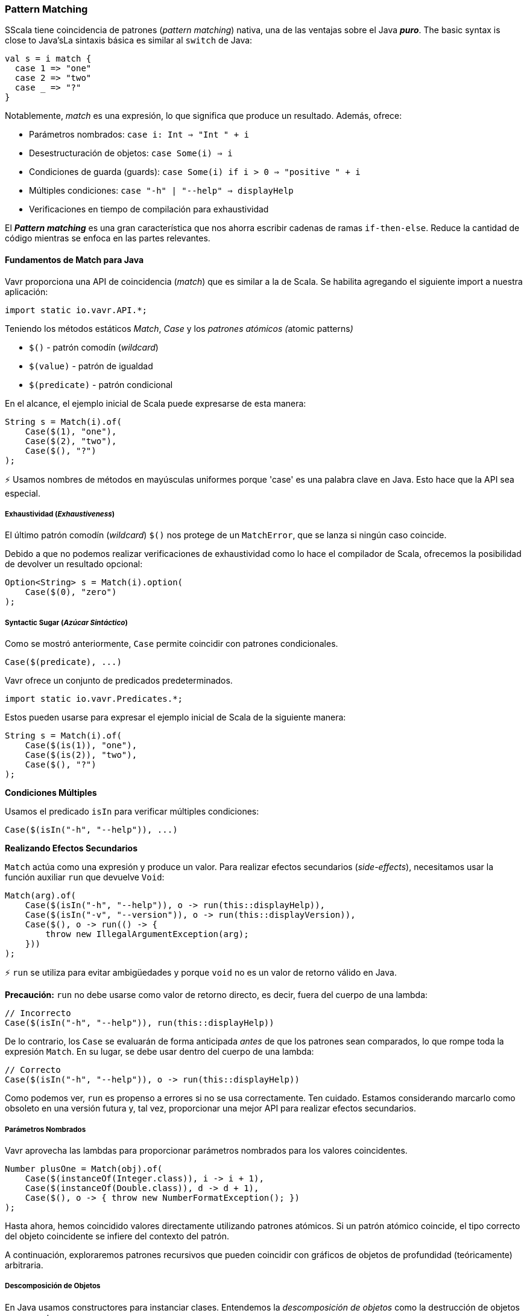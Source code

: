 === Pattern Matching

SScala tiene coincidencia de patrones (__pattern matching__) nativa, una de las ventajas sobre el Java __**puro**__. The basic syntax is close to Java'sLa sintaxis básica es similar al `switch` de Java:

[source,java]
----
val s = i match {  
  case 1 => "one"
  case 2 => "two"
  case _ => "?"
}
----

Notablemente, __match__ es una expresión, lo que significa que produce un resultado. Además, ofrece:

*   Parámetros nombrados: ``case i: Int => "Int " + i``
*   Desestructuración de objetos: ``case Some(i) => i``
*   Condiciones de guarda (guards): ``case Some(i) if i > 0 => "positive " + i``
*   Múltiples condiciones: ``case "-h" | "--help" => displayHelp``
*   Verificaciones en tiempo de compilación para exhaustividad

El __**Pattern matching**__ es una gran característica que nos ahorra escribir cadenas de ramas `if-then-else`. Reduce la cantidad de código mientras se enfoca en las partes relevantes.

==== Fundamentos de Match para Java

Vavr proporciona una API de coincidencia (__match__) que es similar a la de Scala. Se habilita agregando el siguiente import a nuestra aplicación:

[source,java]
----
import static io.vavr.API.*;
----

Teniendo los métodos estáticos __Match__, __Case__ y los __patrones atómicos (__atomic patterns__)__

*   ``$()`` - patrón comodín (__wildcard__)
*   ``$(value)`` - patrón de igualdad
*   ``$(predicate)`` - patrón condicional

En el alcance, el ejemplo inicial de Scala puede expresarse de esta manera:

[source,java]
----
String s = Match(i).of(  
    Case($(1), "one"),
    Case($(2), "two"),
    Case($(), "?")
);
----

⚡ Usamos nombres de métodos en mayúsculas uniformes porque 'case' es una palabra clave en Java. Esto hace que la API sea especial.

===== Exhaustividad (__Exhaustiveness__)

El último patrón comodín (__wildcard__) ``$()`` nos protege de un `MatchError`, que se lanza si ningún caso coincide.

Debido a que no podemos realizar verificaciones de exhaustividad como lo hace el compilador de Scala, ofrecemos la posibilidad de devolver un resultado opcional:

[source,java]
----
Option<String> s = Match(i).option(  
    Case($(0), "zero")
);
----

===== Syntactic Sugar (__Azúcar Sintáctico__)

Como se mostró anteriormente, ``Case`` permite coincidir con patrones condicionales.

[source,java]
----
Case($(predicate), ...)
----

Vavr ofrece un conjunto de predicados predeterminados.

[source,java]
----
import static io.vavr.Predicates.*;
----

Estos pueden usarse para expresar el ejemplo inicial de Scala de la siguiente manera:

[source,java]
----
String s = Match(i).of(  
    Case($(is(1)), "one"),
    Case($(is(2)), "two"),
    Case($(), "?")
);
----

**Condiciones Múltiples**

Usamos el predicado ``isIn`` para verificar múltiples condiciones:

[source,java]
----
Case($(isIn("-h", "--help")), ...)
----

**Realizando Efectos Secundarios**

`Match` actúa como una expresión y produce un valor. Para realizar efectos secundarios (__side-effects__), necesitamos usar la función auxiliar ``run`` que devuelve ``Void``:

[source,java]
----
Match(arg).of(  
    Case($(isIn("-h", "--help")), o -> run(this::displayHelp)),
    Case($(isIn("-v", "--version")), o -> run(this::displayVersion)),
    Case($(), o -> run(() -> {
        throw new IllegalArgumentException(arg);
    }))
);
----

⚡ ``run`` se utiliza para evitar ambigüedades y porque ``void`` no es un valor de retorno válido en Java.

*Precaución:* ``run`` no debe usarse como valor de retorno directo, es decir, fuera del cuerpo de una lambda:

[source,java]
----
// Incorrecto
Case($(isIn("-h", "--help")), run(this::displayHelp))
----

De lo contrario, los `Case` se evaluarán de forma anticipada __antes__ de que los patrones sean comparados, lo que rompe toda la expresión `Match`. En su lugar, se debe usar dentro del cuerpo de una lambda:

[source,java]
----
// Correcto
Case($(isIn("-h", "--help")), o -> run(this::displayHelp))
----

Como podemos ver, ``run`` es propenso a errores si no se usa correctamente. Ten cuidado. Estamos considerando marcarlo como obsoleto en una versión futura y, tal vez, proporcionar una mejor API para realizar efectos secundarios.

===== Parámetros Nombrados

Vavr aprovecha las lambdas para proporcionar parámetros nombrados para los valores coincidentes.

[source,java]
----
Number plusOne = Match(obj).of(  
    Case($(instanceOf(Integer.class)), i -> i + 1),
    Case($(instanceOf(Double.class)), d -> d + 1),
    Case($(), o -> { throw new NumberFormatException(); })
);
----

Hasta ahora, hemos coincidido valores directamente utilizando patrones atómicos. Si un patrón atómico coincide, el tipo correcto del objeto coincidente se infiere del contexto del patrón.

A continuación, exploraremos patrones recursivos que pueden coincidir con gráficos de objetos de profundidad (teóricamente) arbitraria.

===== Descomposición de Objetos

En Java usamos constructores para instanciar clases. Entendemos la __descomposición de objetos__ como la destrucción de objetos en sus partes.

Mientras que un constructor es una __función__ que se __aplica__ a los argumentos y devuelve una nueva instancia, un deconstructor es una función que toma una instancia y devuelve sus partes. Decimos que un objeto está __descompuesto__.

La destrucción de objetos no necesariamente es una operación única. Por ejemplo, un `LocalDate` puede descomponerse en:

*   Los componentes de año, mes y día.
*   El valor `long` que representa los milisegundos desde la época de un `Instant` correspondiente.
*   etc.

==== Patrones

En Vavr usamos patrones para definir cómo se deconstruye una instancia de un tipo específico. Estos patrones pueden usarse junto con la API de coincidencia (`Match`).

===== Patrones Predefinidos

Para muchos tipos de Vavr ya existen patrones de coincidencia predefinidos. Estos se importan mediante

[source,java]
----
import static io.vavr.Patterns.*;
----

Por ejemplo, ahora podemos coincidir con el resultado de un `Try`:

[source,java]
----
Match(_try).of(  
    Case($Success($()), value -> ...),
    Case($Failure($()), x -> ...)
);
----

⚡ Un primer prototipo de la API de coincidencia (`Match`) de Vavr permitía extraer una selección definida por el usuario de objetos a partir de un patrón de coincidencia. Sin el soporte adecuado del compilador, esto no es práctico porque el número de métodos generados crecía exponencialmente. La API actual hace un compromiso: todos los patrones se coinciden, pero solo los patrones raíz son __descompuestos__.

[source,java]
----
Match(_try).of(  
    Case($Success($Tuple2($("a"), $())), tuple2 -> ...),
    Case($Failure($(instanceOf(Error.class))), error -> ...)
);
----

Aquí los patrones raíz son `Success` y `Failure`. Estos se descomponen en `Tuple2` y `Error`, teniendo los tipos genéricos correctos.

⚡ Los tipos profundamente anidados se infieren según el argumento de `Match` y __**not**__ según los patrones coincidentes.

===== Patrones Definidos por el Usuario

Es esencial poder descomponer objetos arbitrarios, incluidas las instancias de clases finales. Vavr hace esto de forma declarativa al proporcionar las anotaciones en tiempo de compilación ``@Patterns`` y ``@Unapply``.

Para habilitar el procesador de anotaciones, el artefacto http://search.maven.org/#search%7Cga%7C1%7Cvavr-match[vavr-match] debe añadirse como dependencia del proyecto.

⚡ Nota: Por supuesto, los patrones pueden implementarse directamente sin usar el generador de código. Para más información, consulta el código fuente generado.

[source,java]
----
import io.vavr.match.annotation.*;

@Patterns
class My {

    @Unapply
    static <T> Tuple1<T> Optional(java.util.Optional<T> optional) {
        return Tuple.of(optional.orElse(null));
    }
}
----

El procesador de anotaciones coloca un archivo `MyPatterns` en el mismo paquete (por defecto en `target/generated-sources`). También se admiten clases internas. Caso especial: si el nombre de la clase es `$`, el nombre de la clase generada será simplemente `Patterns`, sin prefijo.

===== Guardas (__Guards__)

Ahora podemos coincidir con objetos `Optionals` utilizando __guards__.

[source,java]
----
Match(optional).of(  
    Case($Optional($(v -> v != null)), "defined"),
    Case($Optional($(v -> v == null)), "empty")
);
----

Los predicados podrían simplificarse implementando ``isNull`` y ``isNotNull``.

⚡ ¡Y sí, extraer un `null` es extraño! En lugar de usar el `Optional` de Java, prueba con la `Option` de Vavr.

[source,java]
----
Match(option).of(  
    Case($Some($()), "defined"),
    Case($None(), "empty")
);
----
